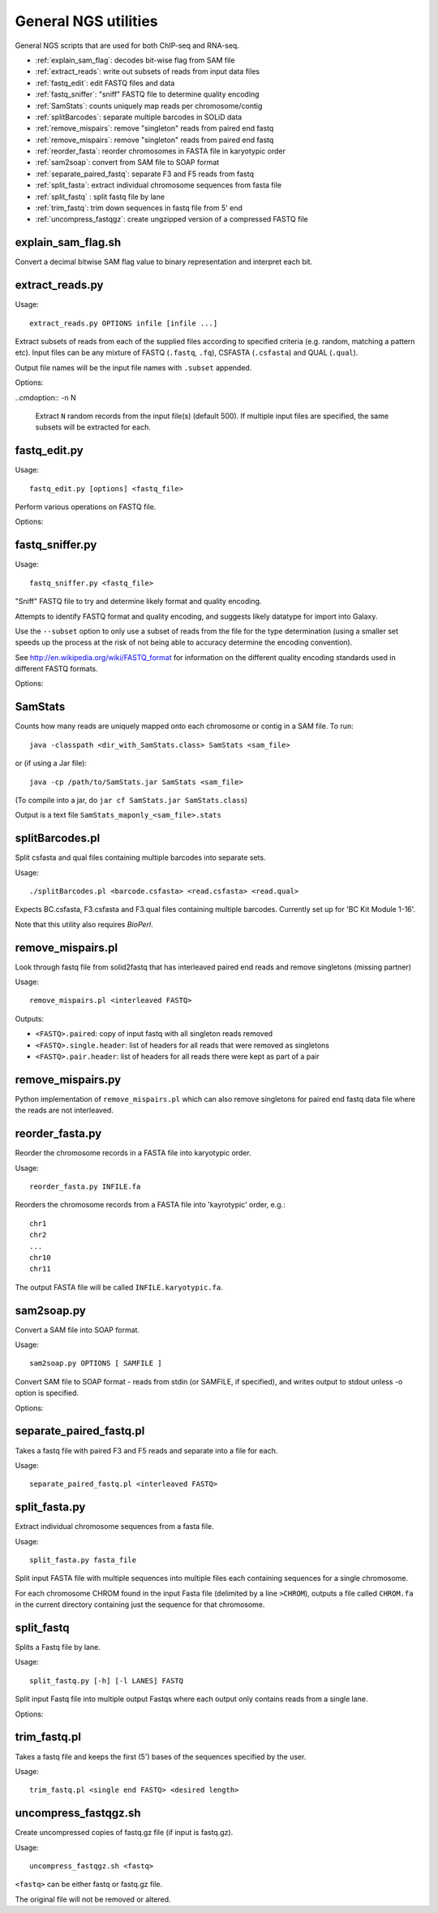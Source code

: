 General NGS utilities
=====================

General NGS scripts that are used for both ChIP-seq and RNA-seq.

* :ref:`explain_sam_flag`: decodes bit-wise flag from SAM file
* :ref:`extract_reads`: write out subsets of reads from input data files
* :ref:`fastq_edit`: edit FASTQ files and data
* :ref:`fastq_sniffer`: "sniff" FASTQ file to determine quality encoding
* :ref:`SamStats`: counts uniquely map reads per chromosome/contig
* :ref:`splitBarcodes`: separate multiple barcodes in SOLiD data
* :ref:`remove_mispairs`: remove "singleton" reads from paired end fastq
* :ref:`remove_mispairs`: remove "singleton" reads from paired end fastq
* :ref:`reorder_fasta`: reorder chromosomes in FASTA file in karyotypic order
* :ref:`sam2soap`: convert from SAM file to SOAP format
* :ref:`separate_paired_fastq`: separate F3 and F5 reads from fastq
* :ref:`split_fasta`: extract individual chromosome sequences from fasta file
* :ref:`split_fastq` : split fastq file by lane
* :ref:`trim_fastq`: trim down sequences in fastq file from 5' end
* :ref:`uncompress_fastqgz`: create ungzipped version of a compressed FASTQ
  file

.. _explain_sam_flag:

explain_sam_flag.sh
*******************

Convert a decimal bitwise SAM flag value to binary representation and
interpret each bit.

.. _extract_reads:

extract_reads.py
****************

Usage::

    extract_reads.py OPTIONS infile [infile ...]

Extract subsets of reads from each of the supplied files according to
specified criteria (e.g. random, matching a pattern etc). Input files
can be any mixture of FASTQ (``.fastq``, ``.fq``), CSFASTA
(``.csfasta``) and QUAL (``.qual``).

Output file names will be the input file names with ``.subset``
appended.

Options:

.. cmdoption:: -m PATTERN, --match=PATTERN

    Extract records that match Python regular expression
    ``PATTERN``

..cmdoption:: -n N

    Extract ``N`` random records from the input file(s)
    (default 500). If multiple input files are specified,
    the same subsets will be extracted for each.

.. _fastq_edit:

fastq_edit.py
*************

Usage::

    fastq_edit.py [options] <fastq_file>

Perform various operations on FASTQ file.

Options:

.. cmdoption:: --stats

    Generate basic stats for input FASTQ

.. cmdoption:: --instrument-name=INSTRUMENT_NAME

    Update the ``instrument name`` in the sequence
    identifier part of each read record and write updated
    FASTQ file to stdout

.. _fastq_sniffer:

fastq_sniffer.py
****************

Usage::

    fastq_sniffer.py <fastq_file>

"Sniff" FASTQ file to try and determine likely format and quality
encoding.

Attempts to identify FASTQ format and quality encoding, and suggests
likely datatype for import into Galaxy.

Use the ``--subset`` option to only use a subset of reads from the
file for the type determination (using a smaller set speeds up the
process at the risk of not being able to accuracy determine the
encoding convention).

See http://en.wikipedia.org/wiki/FASTQ_format for information on
the different quality encoding standards used in different FASTQ
formats.

Options:

.. cmdoption:: --subset=N_SUBSET

    try to determine encoding from a subset of consisting of
    the first ``N_SUBSET`` reads. (Quicker than using all reads
    but may not be accurate if subset is not representative
    of the file as a whole.)

.. _samstats:

SamStats
********

Counts how many reads are uniquely mapped onto each chromosome or
contig in a SAM file. To run::

    java -classpath <dir_with_SamStats.class> SamStats <sam_file>

or (if using a Jar file)::

    java -cp /path/to/SamStats.jar SamStats <sam_file>

(To compile into a jar, do ``jar cf SamStats.jar SamStats.class``)

Output is a text file ``SamStats_maponly_<sam_file>.stats``

.. _splitbarcodes:

splitBarcodes.pl
****************

Split csfasta and qual files containing multiple barcodes into separate
sets.

Usage::

    ./splitBarcodes.pl <barcode.csfasta> <read.csfasta> <read.qual>

Expects BC.csfasta, F3.csfasta and F3.qual files containing multiple
barcodes. Currently set up for 'BC Kit Module 1-16'.

Note that this utility also requires `BioPerl`.

.. _remove_mispairs:

remove_mispairs.pl
******************

Look through fastq file from solid2fastq that has interleaved paired
end reads and remove singletons (missing partner)

Usage::

    remove_mispairs.pl <interleaved FASTQ>

Outputs:

* ``<FASTQ>.paired``: copy of input fastq with all singleton reads
  removed
* ``<FASTQ>.single.header``: list of headers for all reads that were
  removed as singletons
* ``<FASTQ>.pair.header``: list of headers for all reads there were
  kept as part of a pair

.. _remove_mispairs_py:

remove_mispairs.py
******************

Python implementation of ``remove_mispairs.pl`` which can also remove
singletons for paired end fastq data file where the reads are not
interleaved.

.. _reorder_fasta:

reorder_fasta.py
****************

Reorder the chromosome records in a FASTA file into karyotypic order.

Usage::

    reorder_fasta.py INFILE.fa

Reorders the chromosome records from a FASTA file into 'kayrotypic'
order, e.g.::

    chr1
    chr2
    ...
    chr10
    chr11

The output FASTA file will be called ``INFILE.karyotypic.fa``.

.. _sam2soap:

sam2soap.py
***********

Convert a SAM file into SOAP format.

Usage::

    sam2soap.py OPTIONS [ SAMFILE ]

Convert SAM file to SOAP format - reads from stdin (or SAMFILE, if
specified), and writes output to stdout unless -o option is
specified.

Options:

.. cmdoption:: -o SOAPFILE

    Output SOAP file name

.. _separate_paired_fastq:

separate_paired_fastq.pl
************************

Takes a fastq file with paired F3 and F5 reads and separate into a file for
each.

Usage::

    separate_paired_fastq.pl <interleaved FASTQ>

.. _split_fasta:

split_fasta.py
**************

Extract individual chromosome sequences from a fasta file.

Usage::

    split_fasta.py fasta_file

Split input FASTA file with multiple sequences into multiple
files each containing sequences for a single chromosome.

For each chromosome CHROM found in the input Fasta file (delimited
by a line ``>CHROM``), outputs a file called ``CHROM.fa`` in the
current directory containing just the sequence for that chromosome.

.. _split_fastq:

split_fastq
***********

Splits a Fastq file by lane.

Usage::

    split_fastq.py [-h] [-l LANES] FASTQ

Split input Fastq file into multiple output Fastqs where each output only
contains reads from a single lane. 

Options:

.. cmdoption:: -l LANES, --lanes LANES

    lanes to extract: can be a single integer, a comma-
    separated list (e.g. 1,3), a range (e.g. 5-7) or a
    combination (e.g. 1,3,5-7). Default is to extract all
    lanes in the Fastq

.. _trim_fastq:

trim_fastq.pl
*************

Takes a fastq file and keeps the first (5') bases of the sequences specified
by the user.

Usage::

    trim_fastq.pl <single end FASTQ> <desired length>

.. _uncompress_fastqgz:

uncompress_fastqgz.sh
*********************

Create uncompressed copies of fastq.gz file (if input is fastq.gz).

Usage::

    uncompress_fastqgz.sh <fastq>

``<fastq>`` can be either fastq or fastq.gz file.

The original file will not be removed or altered.
